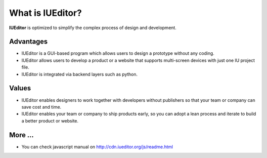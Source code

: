 
What is IUEditor?
=================

**IUEditor** is optimized to simplify the complex process of design and development.


Advantages
----------

* IUEditor is a GUI-based program which allows users to design a prototype without any coding.
* IUEditor allows users to develop a product or a website that supports multi-screen devices with just one IU project file.
* IUEditor is integrated via backend layers such as python.

Values
------
* IUEditor enables designers to work together with developers without publishers so that your team or company can save cost and time.
* IUEditor enables your team or company to ship products early, so you can adopt a lean process and iterate to build a better product or website.

More ...
------
* You can check javascript manual on http://cdn.iueditor.org/js/readme.html
